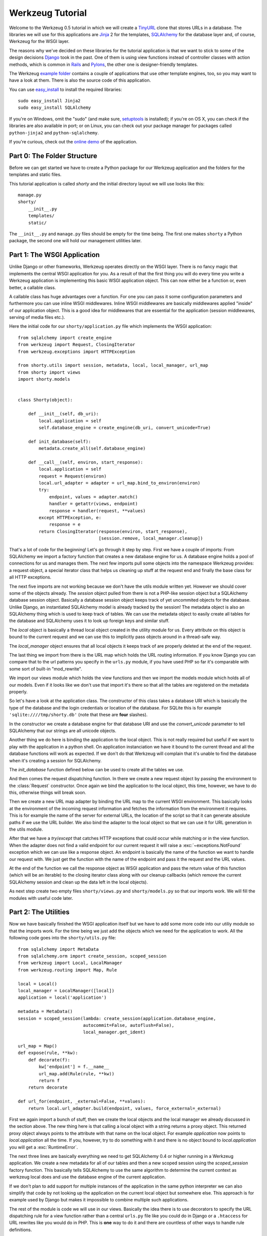 =================
Werkzeug Tutorial
=================

.. module:: werkzeug

Welcome to the Werkzeug 0.5 tutorial in which we will create a `TinyURL`_ clone
that stores URLs in a database.  The libraries we will use for this
applications are `Jinja`_ 2 for the templates, `SQLAlchemy`_ for the database
layer and, of course, Werkzeug for the WSGI layer.

The reasons why we've decided on these libraries for the tutorial application
is that we want to stick to some of the design decisions `Django`_ took in the
past.  One of them is using view functions instead of controller classes with
action methods, which is common in `Rails`_ and `Pylons`_, the other one is
designer-friendly templates.

The Werkzeug `example folder`_ contains a couple of applications that use other
template engines, too, so you may want to have a look at them.  There is also
the source code of this application.

You can use `easy_install`_ to install the required libraries::

    sudo easy_install Jinja2
    sudo easy_install SQLAlchemy

If you're on Windows, omit the "sudo" (and make sure, `setuptools`_ is
installed); if you're on OS X, you can check if the libraries are also
available in port; or on Linux, you can check out your package manager for
packages called ``python-jinja2`` and ``python-sqlalchemy``.

If you're curious, check out the `online demo`_ of the application.

.. _TinyURL: http://tinyurl.com/
.. _Django: http://www.djangoproject.com/
.. _Jinja: http://jinja.pocoo.org/
.. _SQLAlchemy: http://sqlalchemy.org/
.. _Rails: http://www.rubyonrails.org/
.. _Pylons: http://pylonshq.com/
.. _example folder: http://dev.pocoo.org/projects/werkzeug/browser/examples
.. _easy_install: http://peak.telecommunity.com/DevCenter/EasyInstall
.. _setuptools: http://pypi.python.org/pypi/setuptools
.. _online demo: http://werkzeug.pocoo.org/e/shorty/


Part 0: The Folder Structure
============================

Before we can get started we have to create a Python package for our Werkzeug
application and the folders for the templates and static files.

This tutorial application is called `shorty` and the initial directory layout
we will use looks like this::

    manage.py
    shorty/
        __init__.py
        templates/
        static/

The ``__init__.py`` and ``manage.py`` files should be empty for the time
being.   The first one makes ``shorty`` a Python package, the second one will
hold our management utilities later.


Part 1: The WSGI Application
============================

Unlike Django or other frameworks, Werkzeug operates directly on the WSGI
layer.  There is no fancy magic that implements the central WSGI application
for you.  As a result of that the first thing you will do every time you write
a Werkzeug application is implementing this basic WSGI application object.
This can now either be a function or, even better, a callable class.

A callable class has huge advantages over a function.  For one you can pass
it some configuration parameters and furthermore you can use inline WSGI
middlewares.  Inline WSGI middlewares are basically middlewares applied
"inside" of our application object.  This is a good idea for middlewares that
are essential for the application (session middlewares, serving of media
files etc.).

Here the initial code for our ``shorty/application.py`` file which implements
the WSGI application::

    from sqlalchemy import create_engine
    from werkzeug import Request, ClosingIterator
    from werkzeug.exceptions import HTTPException

    from shorty.utils import session, metadata, local, local_manager, url_map
    from shorty import views
    import shorty.models


    class Shorty(object):

        def __init__(self, db_uri):
            local.application = self
            self.database_engine = create_engine(db_uri, convert_unicode=True)

        def init_database(self):
            metadata.create_all(self.database_engine)

        def __call__(self, environ, start_response):
            local.application = self
            request = Request(environ)
            local.url_adapter = adapter = url_map.bind_to_environ(environ)
            try:
                endpoint, values = adapter.match()
                handler = getattr(views, endpoint)
                response = handler(request, **values)
            except HTTPException, e:
                response = e
            return ClosingIterator(response(environ, start_response),
                                   [session.remove, local_manager.cleanup])

That's a lot of code for the beginning!  Let's go through it step by step.
First we have a couple of imports:  From SQLAlchemy we import a factory
function that creates a new database engine for us.  A database engine holds
a pool of connections for us and manages them.  The next few imports pull some
objects into the namespace Werkzeug provides: a request object, a special
iterator class that helps us cleaning up stuff at the request end and finally
the base class for all HTTP exceptions.

The next five imports are not working because we don't have the utils module
written yet.  However we should cover some of the objects already.  The
`session` object pulled from there is not a PHP-like session object but a
SQLAlchemy database session object.  Basically a database session object keeps
track of yet uncommited objects for the database.  Unlike Django, an
instantiated SQLAlchemy model is already tracked by the session!  The metadata
object is also an SQLAlchemy thing which is used to keep track of tables.  We
can use the metadata object to easily create all tables for the database and
SQLAlchemy uses it to look up foreign keys and similar stuff.

The `local` object is basically a thread local object created in the utility
module for us.  Every attribute on this object is bound to the current request
and we can use this to implicitly pass objects around in a thread-safe way.

The `local_manager` object ensures that all local objects it keeps track of
are properly deleted at the end of the request.

The last thing we import from there is the URL map which holds the URL routing
information.  If you know Django you can compare that to the url patterns you
specify in the ``urls.py`` module, if you have used PHP so far it's comparable
with some sort of built-in "mod_rewrite".

We import our views module which holds the view functions and then we import
the models module which holds all of our models.  Even if it looks like we
don't use that import it's there so that all the tables are registered on the
metadata properly.

So let's have a look at the application class.  The constructor of this class
takes a database URI which is basically the type of the database and the login
credentials or location of the database.  For SQLite this is for example
``'sqlite:////tmp/shorty.db'`` (note that these are **four** slashes).

In the constructor we create a database engine for that database URI and use
the `convert_unicode` parameter to tell SQLAlchemy that our strings are all
unicode objects.

Another thing we do here is binding the application to the local object.  This
is not really required but useful if we want to play with the application in
a python shell.  On application instanciation we have it bound to the current
thread and all the database functions will work as expected.  If we don't do
that Werkzeug will complain that it's unable to find the database when it's
creating a session for SQLAlchemy.

The `init_database` function defined below can be used to create all the
tables we use.

And then comes the request dispatching function.  In there we create a new
request object by passing the environment to the :class:`Request` constructor.
Once again we bind the application to the local object, this time, however,
we have to do this, otherwise things will break soon.

Then we create a new URL map adapter by binding the URL map to the current
WSGI environment.  This basically looks at the environment of the incoming
request information and fetches the information from the environment it
requires.  This is for example the name of the server for external URLs, the
location of the script so that it can generate absolute paths if we use the
URL builder.  We also bind the adapter to the local object so that we can
use it for URL generation in the utils module.

After that we have a `try`/`except` that catches HTTP exceptions that could
occur while matching or in the view function.  When the adapter does not find
a valid endpoint for our current request it will raise a :exc:`~exceptions.NotFound`
exception which we can use like a response object.  An endpoint is basically
the name of the function we want to handle our request with.  We just get the
function with the name of the endpoint and pass it the request and the URL
values.

At the end of the function we call the response object as WSGI application
and pass the return value of this function (which will be an iterable) to
the closing iterator class along with our cleanup callbacks (which remove
the current SQLAlchemy session and clean up the data left in the local
objects).

As next step create two empty files ``shorty/views.py`` and
``shorty/models.py`` so that our imports work.  We will fill the modules with
useful code later.


Part 2: The Utilities
=====================

Now we have basically finished the WSGI application itself but we have to add
some more code into our utiliy module so that the imports work.  For the time
being we just add the objects which we need for the application to work.  All
the following code goes into the ``shorty/utils.py`` file::

    from sqlalchemy import MetaData
    from sqlalchemy.orm import create_session, scoped_session
    from werkzeug import Local, LocalManager
    from werkzeug.routing import Map, Rule

    local = Local()
    local_manager = LocalManager([local])
    application = local('application')

    metadata = MetaData()
    session = scoped_session(lambda: create_session(application.database_engine,
                             autocommit=False, autoflush=False),
                             local_manager.get_ident)

    url_map = Map()
    def expose(rule, **kw):
        def decorate(f):
            kw['endpoint'] = f.__name__
            url_map.add(Rule(rule, **kw))
            return f
        return decorate

    def url_for(endpoint, _external=False, **values):
        return local.url_adapter.build(endpoint, values, force_external=_external)

First we again import a bunch of stuff, then we create the local objects and
the local manager we already discussed in the section above.  The new thing
here is that calling a local object with a string returns a proxy object.  This
returned proxy object always points to the attribute with that name on the
local object.  For example `application` now points to `local.application`
all the time.  If you, however, try to do something with it and there is
no object bound to `local.application` you will get a :exc:`RuntimeError`.

The next three lines are basically everything we need to get SQLAlchemy 0.4
or higher running in a Werkzeug application.  We create a new metadata for all
of our tables and then a new scoped session using the `scoped_session` factory
function.  This basically tells SQLAlchemy to use the same algorithm to
determine the current context as werkzeug local does and use the database
engine of the current application.

If we don't plan to add support for multiple instances of the application in
the same python interpreter we can also simplify that code by not looking up
the application on the current local object but somewhere else.  This approach
is for example used by Django but makes it impossible to combine multiple such
applications.

The rest of the module is code we will use in our views.  Basically the idea
there is to use decorators to specify the URL dispatching rule for a view
function rather than a central ``urls.py`` file like you could do in Django
or a ``.htaccess`` for URL rewrites like you would do in PHP.  This is
**one** way to do it and there are countless of other ways to handle rule
definitions.

The `url_for` function, which we have there too, provides a simple way to
generate URLs by endpoint.  We will use it in the views and our model later.


Intermission: And Now For Something Completely Different
========================================================

Now that we have finished the foundation for the application we could relax
and do something completely different: management scripts.  Most of the time
you do similar tasks while developing.  One of them is firing up a
development server (If you're used to PHP: Werkzeug does not rely on Apache
for development, it's perfectly fine and also recommended to use the wsgiref
server that comes with python for development purposes), starting a python
interpreter to play with the database models, initializing the database etc.

Werkzeug makes it incredible easy to write such management scripts.  The
following piece of code implements a fully featured management script.  Put
it into the `manage.py` file you have created in the beginning::

    #!/usr/bin/env python
    from werkzeug import script

    def make_app():
        from shorty.application import Shorty
        return Shorty('sqlite:////tmp/shorty.db')

    def make_shell():
        from shorty import models, utils
        application = make_app()
        return locals()

    action_runserver = script.make_runserver(make_app, use_reloader=True)
    action_shell = script.make_shell(make_shell)
    action_initdb = lambda: make_app().init_database()

    script.run()

:mod:`werkzeug.script` is explained in detail in the script documentation
and we won't cover it here, most of the code should be self explaining anyway.

What's important is that you should be able to run ``python manage.py shell``
to get an interactive Python interpreter without traceback.  If you get an
exception check the line number and compare your code with the code we have
in the code boxes above.  Also make sure that you have created the empty
``shorty/views.py`` and ``shorty/models.py`` files.

To run your application for development purposes you can also use the manage
script.  Just execute this command from your command line::

    python manage.py runserver

The server will then listen on `localhost:5000 <http://localhost:5000/>`_
for incoming requests and show your application.  But we need to implement
some more things before we can run the server without errors.

Now that the script system is running we can start writing our database models.


Part 3: Database Models
=======================

Now we can create the models.  Because the application is pretty simple we
just have one model and table::

    from datetime import datetime
    from sqlalchemy import Table, Column, String, Boolean, DateTime
    from sqlalchemy.orm import mapper
    from shorty.utils import session, metadata, url_for, get_random_uid

    url_table = Table('urls', metadata,
        Column('uid', String(140), primary_key=True),
        Column('target', String(500)),
        Column('added', DateTime),
        Column('public', Boolean)
    )

    class URL(object):
        query = session.query_property()

        def __init__(self, target, public=True, uid=None, added=None):
            self.target = target
            self.public = public
            self.added = added or datetime.utcnow()
            if not uid:
                while True:
                    uid = get_random_uid()
                    if not URL.query.get(uid):
                        break
            self.uid = uid
            session.add(self)

        @property
        def short_url(self):
            return url_for('link', uid=self.uid, _external=True)

        def __repr__(self):
            return '<URL %r>' % self.uid

    mapper(URL, url_table)

This module is pretty straightforward.  We import all the stuff we need from
SQLAlchemy and create a table.  Then we add a class for this table and we map
them both together.  For detailed explanations regarding SQLAlchemy you should
have a look at the `excellent tutorial`_.

In the constructor we generate a unique ID until we find an id which is still
free to use.
What's missing is the `get_random_uid` function we have to add to the utils
module::

    from random import sample, randrange

    URL_CHARS = 'abcdefghijkmpqrstuvwxyzABCDEFGHIJKLMNPQRST23456789'

    def get_random_uid():
        return ''.join(sample(URL_CHARS, randrange(3, 9)))

Once that is done we can use ``python manage.py initdb`` to initialize the
database and play around with the stuff using ``python manage.py shell``:

.. sourcecode:: pycon

   >>> from shorty.models import session, URL

Now we can add some URLs to the database:

.. sourcecode:: pycon

   >>> urls = [URL('http://example.org/'), URL('http://localhost:5000/')]
   >>> URL.query.all()
   []
   >>> session.commit()
   >>> URL.query.all()
   [<URL '5cFbsk'>, <URL 'mpugsT'>]

As you can see we have to commit in order to send the urls to the database.
Let's create a private item with a custom uid:

.. sourcecode:: pycon

   >>> URL('http://werkzeug.pocoo.org/', False, 'werkzeug-webpage')
   >>> session.commit()

And query them all:

.. sourcecode:: pycon

   >>> URL.query.filter_by(public=False).all()
   [<URL 'werkzeug-webpage'>]
   >>> URL.query.filter_by(public=True).all()
   [<URL '5cFbsk'>, <URL 'mpugsT'>]
   >>> URL.query.get('werkzeug-webpage')
   <URL 'werkzeug-webpage'>

Now that we have some data in the database and we are somewhat familiar with
the way SQLAlchemy works, it's time to create our views.

.. _excellent tutorial: http://www.sqlalchemy.org/docs/05/ormtutorial.html


Part 4: The View Functions
==========================

Now after some playing with SQLAlchemy we can go back to Werkzeug and start
creating our view functions.  The term "view function" is derived from Django
which also calls the functions that render templates "view functions".  So
our example is MTV (Model, View, Template) and not MVC (Model, View,
Controller).  They are probably the same but it's a lot easier to use the
Django way of naming those things.

For the beginning we just create a view function for new URLs and a function
that displays a message about a new link.  All that code goes into our still
empty ``views.py`` file:

.. sourcecode:: python

    from werkzeug import redirect
    from werkzeug.exceptions import NotFound
    from shorty.utils import session, render_template, expose, validate_url, \
         url_for
    from shorty.models import URL

    @expose('/')
    def new(request):
        error = url = ''
        if request.method == 'POST':
            url = request.form.get('url')
            alias = request.form.get('alias')
            if not validate_url(url):
                error = "I'm sorry but you cannot shorten this URL."
            elif alias:
                if len(alias) > 140:
                    error = 'Your alias is too long'
                elif '/' in alias:
                    error = 'Your alias might not include a slash'
                elif URL.query.get(alias):
                    error = 'The alias you have requested exists already'
            if not error:
                uid = URL(url, 'private' not in request.form, alias).uid
                session.commit()
                return redirect(url_for('display', uid=uid))
        return render_template('new.html', error=error, url=url)

    @expose('/display/<uid>')
    def display(request, uid):
        url = URL.query.get(uid)
        if not url:
            raise NotFound()
        return render_template('display.html', url=url)

    @expose('/u/<uid>')
    def link(request, uid):
        url = URL.query.get(uid)
        if not url:
            raise NotFound()
        return redirect(url.target, 301)

    @expose('/list/', defaults={'page': 1})
    @expose('/list/<int:page>')
    def list(request, page):
        pass

Quite a lot of code again, but most of it is just plain old form validation.
Basically we specify two functions: `new` and `display` and
decorate them with our `expose` decorator from the utils.  This decorator
adds a new URL rule to the map by passing all parameters to the constructor
of a rule object and setting the endpoint to the name of the function.  So we
can easily build URLs to those functions by using their name as endpoint.

Keep in mind that this is not necessarily a good idea for bigger applications.
In such cases it's encouraged to use the full import name with a common prefix
as endpoint or something similar.  Otherwise it becomes pretty confusing.

The form validation in the `new` method is pretty straightforward.  We check
if the current method is `POST`, if yes we get the data from the request and
validate it.  If there is no error we create a new `URL` object, commit it to
the database and redirect to the display page.

The `display` function is not much more complex.  The URL rule expects a
parameter called `uid`, which the function accepts.  Then we look up the URL
rule with the given uid and render a template by passing the URL object to it.

If the URL does not exist we raise a :exc:`~exceptions.NotFound` exception
which displays a generic "404 Page Not Found" page.  We can later replace it
by a custom error page by catching that exception before the generic
:exc:`~exceptions.HTTPException` in our WSGI application.

The `link` view function is used by our models in the `short_url` property
and is the short URL we provide.  So if the URL uid is ``foobar`` the URL
will be available as ``http://localhost:5000/u/foobar``.

The `list` view function has not yet been written, we will do that later.  But
what's important is that this function takes a URL parameter which is
optional.  The first decorator tells Werkzeug that if just ``/page/`` is
requested it will assume that the page equals 1.  Even more important is the
fact that Werkzeug also normalizes the URLs.  So if you requested ``/page`` or
``/page/1``, you will be redirected to ``/page/`` in both cases.
This makes Google happy and comes for free.  If you don't like that behavior,
you can also disable it.

And again we have imported two objects from the utils module that
don't exist yet.  One of those should render a jinja template into a response
object, the other one validates a URL.  So let's add those to ``utils.py``::

    from os import path    
    from urlparse import urlparse
    from werkzeug import Response
    from jinja2 import Environment, FileSystemLoader

    ALLOWED_SCHEMES = frozenset(['http', 'https', 'ftp', 'ftps'])
    TEMPLATE_PATH = path.join(path.dirname(__file__), 'templates')
    jinja_env = Environment(loader=FileSystemLoader(TEMPLATE_PATH))
    jinja_env.globals['url_for'] = url_for

    def render_template(template, **context):
        return Response(jinja_env.get_template(template).render(**context),
                        mimetype='text/html')

    def validate_url(url):
        return urlparse(url)[0] in ALLOWED_SCHEMES

That's it, basically.  The validation function checks if our URL looks like an
HTTP or FTP URL.  We do this whitelisting to ensure nobody submits any
dangerous JavaScript or similar URLs.  The `render_template` function is not
much more complicated either, it basically looks up a template on the file
system in the `templates` folder and renders it as response.

Another thing we do here is passing the `url_for` function into the global
template context so that we can build URLs in the templates too.

Now that we have our first two view functions it's time to add the templates.


Part 5: The Templates
=====================

We have decided to use Jinja templates in this example.  If you are used to
Django templates you should feel at home, if you have worked with PHP so far
you can compare the Jinja templates with smarty.  If you have used PHP as
templating language until now you should have a look at `Mako`_ for your next
project.

**Security Warning**: We are using Jinja here which is a text based template
engine.  As a matter of fact, Jinja has no idea what it is dealing with, so
if you want to create HTML template it's your responsibility to escape *all*
values that might include, at some point, any of the following characters: ``>``,
``<``, ``&``, and ``"``.  As you can see from the examples below we don't
escape URLs.  The reason is that we won't have any ampersands in the URL and
as such it's safe to omit it.

For simplicity we will use HTML 4 in our templates.  If you have already
some experience with XHTML you can adopt the templates to XHTML.  But keep
in mind that the example stylesheet from below does not work with XHTML.

One of the cool things Jinja inherited from Django is template inheritance.
Template inheritance means that we can put often used elements into a base
template and fill in placeholders.  For example all the doctype and HTML base
frame goes into a file called ``templates/layout.html``:

.. sourcecode:: html+jinja

    <!DOCTYPE HTML PUBLIC "-//W3C//DTD HTML 4.01//EN"
     "http://www.w3.org/TR/html4/strict.dtd">
    <html>
    <head>
      <title>Shorty</title>
    </head>
    <body>
      <h1><a href="{{ url_for('new') }}">Shorty</a></h1>
      <div class="body">{% block body %}{% endblock %}</div>
      <div class="footer">
        <a href="{{ url_for('new') }}">new</a> |
        <a href="{{ url_for('list') }}">list</a> |
        use shorty for good, not for evil
      </div>
    </body>
    </html>

And we can inherit from this base template in our ``templates/new.html``:

.. sourcecode:: html+jinja

    {% extends 'layout.html' %}
    {% block body %}
      <h2>Create a Shorty-URL!</h2>
      {% if error %}<div class="error">{{ error }}</div>{% endif -%}
      <form action="" method="post">
        <p>Enter the URL you want to shorten</p>
        <p><input type="text" name="url" id="url" value="{{ url|e }}"></p>
        <p>Optionally you can give the URL a memorable name</p>
        <p><input type="text" id="alias" name="alias">{#
         #}<input type="submit" id="submit" value="Do!"></p>
        <p><input type="checkbox" name="private" id="private">
           <label for="private">make this URL private, so don't list it</label></p>
      </form>
    {% endblock %}

If you're wondering about the comment between the two input elements, this is
a neat trick to keep the templates clean but not create whitespace between
those two.  We've prepared a stylesheet you can use which depends on not having
a whitespace there.

And then a second template for the display page (``templates/display.html``):

.. sourcecode:: html+jinja

    {% extends 'layout.html' %}
    {% block body %}
      <h2>Shortened URL</h2>
      <p>
        The URL {{ url.target|urlize(40, true) }}
        was shortened to {{ url.short_url|urlize }}.
      </p>
    {% endblock %}

The `urlize` filter is provided by Jinja and translates a URL(s) in a
text into clickable links.  If you pass it an integer it will shorten the
captions of those links to that number of characters, passing it true as
second parameter adds a `nofollow` flag.

Now that we have our first two templates it's time to fire up the server and
look at those part of the application that work already: adding new URLs and
getting redirected.


Intermission: Adding The Design
===============================

Now it's time to do something different: adding a design.  Design elements are
usually in static CSS stylesheets so we have to put some static files
somewhere.  But that's a little big tricky.  If you have worked with PHP so
far you have probably noticed that there is no such thing as translating the
URL to filesystem paths and accessing static files right from the URL.  You
have to explicitly tell the webserver or our development server that some
path holds static files.

Django even recommends a separate subdomain and standalone server for the
static files which is a terribly good idea for heavily loaded environments but
somewhat of an overkill for this simple application.

So here is the deal: We let our application host the static files, but in
production mode you should probably tell the apache to serve those files by
using an `Alias` directive in the apache config:

.. sourcecode:: apache

    Alias /static /path/to/static/files

This will be a lot faster.

But how do we tell our application that we want it to share the static folder
from our application package as ``/static``?.  Fortunately that's pretty
simple because Werkzeug provides a WSGI middleware for that.  Now there are
two ways to hook that middleware in.  One way is to wrap the whole application
in that middleware (we really don't recommend this one) and the other is to
just wrap the dispatching function (much better because we don't lose the
reference to the application object).  So head back to ``application.py``
and do some code refactoring there.

First of all you have to add a new import and calculate the path to the
static files::

    from os import path
    from werkzeug import SharedDataMiddleware

    STATIC_PATH = path.join(path.dirname(__file__), 'static')

It may be better to put the path calculation into the ``utils.py`` file
because we already calculate the path to the templates there.  But it doesn't
really matter and for simplicity we can leave it in the application module.

So how do we wrap our dispatching function?  In theory we just have to say
``self.__call__ = wrap(self.__call__)`` but unfortunately that doesn't work in
python.  But it's not much harder.  Just rename `__call__` to `dispatch` and
add a new `__call__` method::

        def __call__(self, environ, start_response):
            return self.dispatch(environ, start_response)

Now we can go into our `__init__` function and hook in the middleware by
wrapping the `dispatch` method::

        self.dispatch = SharedDataMiddleware(self.dispatch, {
            '/static':  STATIC_PATH
        })

Now that wasn't that hard.  This way you can now hook in WSGI middlewares
inside the application class!

Another good idea now is to tell our `url_map` in the utils module the
location of our static files by adding a rule.  This way we can generate URLs
to the static files in the templates::

    url_map = Map([Rule('/static/<file>', endpoint='static', build_only=True)])

Now we can open our ``templates/layout.html`` file again and add a link to the
stylesheet ``style.css``, which we are going to create afterwards:

.. sourcecode:: html+jinja

    <link rel="stylesheet" type="text/css" href="{{ url_for('static', file='style.css') }}">

This of course goes into the `<head>` tag where currently just the title is.

You can now design a nice layout for it or use the `example stylesheet`_ if
you want.  In both cases the file you have to create is called
``static/style.css``

.. _Mako: http://www.makotemplates.org/
.. _example stylesheet: http://dev.pocoo.org/projects/werkzeug/browser/examples/shorty/static/style.css


Part 6: Listing Public URLs
===========================

Now we want to list all of the public URLs on the list page.  That shouldn't
be a big problem but we will have to do some sort of pagination.  Because if
we print all URLs at once we have sooner or later an endless page that takes
minutes to load.

So let's start by adding a `Pagination` class into our utils module::

    from werkzeug import cached_property

    class Pagination(object):

        def __init__(self, query, per_page, page, endpoint):
            self.query = query
            self.per_page = per_page
            self.page = page
            self.endpoint = endpoint

        @cached_property
        def count(self):
            return self.query.count()

        @cached_property
        def entries(self):
            return self.query.offset((self.page - 1) * self.per_page) \
                             .limit(self.per_page).all()

        has_previous = property(lambda x: x.page > 1)
        has_next = property(lambda x: x.page < x.pages)
        previous = property(lambda x: url_for(x.endpoint, page=x.page - 1))
        next = property(lambda x: url_for(x.endpoint, page=x.page + 1))
        pages = property(lambda x: max(0, x.count - 1) // x.per_page + 1)

This is a very simple class that does most of the pagination for us.  We
can pass at an unexecuted SQLAlchemy query, the number of items per page,
the current page and the endpoint, which will be used for URL generation.
The :func:`cached_property` decorator you see works pretty much like the
normal :func:`property` decorator, just that it memorizes the result.  We
won't cover that class in detail but basically the idea is that accessing
`pagination.entries` returns the items for the current page and that the
other properties return meaningful values so that we can use them in the
template.

Now we can import the `Pagination` class into our views module and add some
code to the `list` function::

    from shorty.utils import Pagination

    @expose('/list/', defaults={'page': 1})
    @expose('/list/<int:page>')
    def list(request, page):
        query = URL.query.filter_by(public=True)
        pagination = Pagination(query, 30, page, 'list')
        if pagination.page > 1 and not pagination.entries:
            raise NotFound()
        return render_template('list.html', pagination=pagination)

The if condition in this function basically ensures that status code 404 is
returned if we are not on the first page and there aren't any entries to display
(Accessing something like ``/list/42`` without entries on that page and not
returning a 404 status code would be considered bad style.)

And finally the template (``templates/list.html``):

.. sourcecode:: html+jinja

    {% extends 'layout.html' %}
    {% block body %}
      <h2>List of URLs</h2>
      <ul>
      {%- for url in pagination.entries %}
        <li><a href="{{ url.short_url|e }}">{{ url.uid|e }}</a> &raquo;
            <small>{{ url.target|urlize(38, true) }}</small></li>
      {%- else %}
        <li><em>no URls shortened yet</em></li>
      {%- endfor %}
      </ul>
      <div class="pagination">
        {%- if pagination.has_previous %}<a href="{{ pagination.previous
            }}">&laquo; Previous</a>
        {%- else %}<span class="inactive">&laquo; Previous</span>{% endif %}
        | {{ pagination.page }} |
        {% if pagination.has_next %}<a href="{{ pagination.next }}">Next &raquo;</a>
        {%- else %}<span class="inactive">Next &raquo;</span>{% endif %}
      </div>
    {% endblock %}


The End Result
==============

And this is what it looks like in the end, with the example stylesheet
from above:

.. image:: _static/shorty-screenshot.png
   :alt: a screenshot of the final shorty application
   :align: center


Bonus: Styling 404 Error Pages
==============================

Now that we've finished our application we can do some small improvements such
as custom 404 error pages.  That's pretty simple.  The first thing we have to
do is creating a new function called `not_found` in the view that renders a
template::

    def not_found(request):
        return render_template('not_found.html')

Then we have to go into our application module and import the
:exc:`~exceptions.NotFound` exception::

    from werkzeug.exceptions import NotFound

Finally we have to catch it and translate it into a response.  This except
block goes right **before** the except block of the
:exc:`~exceptions.HTTPException`::

    try:
        ... # this stays the same
    except NotFound, e:
        response = views.not_found(request)
        response.status_code = 404
    except HTTPException, e:
        ... # this stays the same

Now add a template ``templates/not_found.html`` and you're done:

.. sourcecode:: html+jinja
    
    {% extends 'layout.html' %}
    {% block body %}
      <h2>Page Not Found</h2>
      <p>
        The page you have requested does not exist on this server.  What about
        <a href="{{ url_for('new') }}">adding a new URL</a>?
      </p>
    {% endblock %}


Outro
=====

This tutorial covers everything you need to get started with Werkzeug,
SQLAlchemy and Jinja and should help you find the best solution for your
application.  For some more complex examples that also use different setups
and ideas for dispatching have a look at the `examples folder`_.

Have fun with Werkzeug!

.. _examples folder: http://dev.pocoo.org/projects/werkzeug/browser/examples
